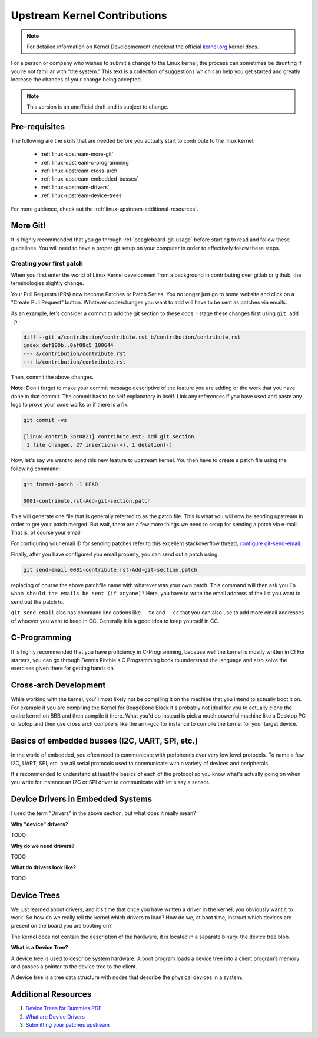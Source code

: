 .. _beagleboard-linux-upstream:

Upstream Kernel Contributions
#############################

.. note::
    For detailed information on Kernel Developmement checkout the official
    `kernel.org <https://www.kernel.org/doc/html/latest/>`_
    kernel docs.

For a person or company who wishes to submit a change to the Linux kernel,
the process can sometimes be daunting if you’re not familiar with “the system.”
This text is a collection of suggestions which can help you get started and greatly increase the chances
of your change being accepted.

.. note:: This version is an unofficial draft and is subject to change.

Pre-requisites
***************

The following are the skills that are needed before you actually start to contribute to the linux kernel:

    - :ref:`linux-upstream-more-git`
    - :ref:`linux-upstream-c-programming`
    - :ref:`linux-upstream-cross-arch`
    - :ref:`linux-upstream-embedded-busses`
    - :ref:`linux-upstream-drivers`
    - :ref:`linux-upstream-device-trees`

For more guidance, check out the :ref:`linux-upstream-additional-resources`.

.. _linux-upstream-more-git:

More Git!
*********

It is highly recommended that you go through :ref:`beagleboard-git-usage` before starting
to read and follow these guidelines. You will need to have a proper git setup on your
computer in order to effectively follow these steps.

Creating your first patch
=========================

When you first enter the world of Linux Kernel development from a background in
contributing over gitlab or github, the terminologies slightly change.

Your Pull Requests (PRs) now become Patches or Patch Series. You no longer just
go to some website and click on a "Create Pull Request" button. Whatever code/changes you
want to add will have to be sent as patches via emails.

As an example, let's consider a commit to add the git section to these docs.
I stage these changes first using ``git add -p``.

.. code-block::

    diff --git a/contribution/contribute.rst b/contribution/contribute.rst
    index def100b..0af08c5 100644
    --- a/contribution/contribute.rst
    +++ b/contribution/contribute.rst

Then, commit the above changes.

**Note:** Don't forget to make your commit message descriptive of the feature
you are adding or the work that you have done in that commit. The commit
has to be self explanatory in itself. Link any references if you have used
and paste any logs to prove your code works or if there is a fix.

.. code-block::

    git commit -vs

    [linux-contrib 3bc0821] contribute.rst: Add git section
     1 file changed, 27 insertions(+), 1 deletion(-)

Now, let's say we want to send this new feature to upstream kernel. You then have to create
a patch file using the following command:

.. code-block::

    git format-patch -1 HEAD

    0001-contribute.rst-Add-git-section.patch

This will generate one file that is generally referred to as the patch file.
This is what you will now be sending upstream in order to get your patch merged.
But wait, there are a few more things we need to setup for sending a patch via e-mail.
That is, of course your email!

For configuring your email ID for sending patches refer to this excellent stackoverflow thread,
`configure git-send-email
<https://stackoverflow.com/questions/68238912/how-to-configure-and-use-git-send-email-to-work-with-gmail-to-email-patches-to>`_.

Finally, after you have configured you email properly, you can send out a patch using:

.. code-block::

    git send-email 0001-contribute.rst-Add-git-section.patch

replacing of course the above patchfile name with whatever was your own patch.
This command will then ask you ``To whom should the emails be sent (if anyone)?``
Here, you have to write the email address of the list you want to send out the patch to.

``git send-email`` also has command line options like ``--to`` and ``--cc`` that you can also use
to add more email addresses of whoever you want to keep in CC. Generally it is a good idea to keep yourself
in CC.

.. _linux-upstream-c-programming:

C-Programming
*************

It is highly recommended that you have proficiency in C-Programming, because well the kernel is mostly
written in C! For starters, you can go through Dennis Ritchie's C Programming book to understand
the language and also solve the exercises given there for getting hands on.

.. _linux-upstream-cross-arch:

Cross-arch Development
**********************

While working with the kernel, you'll most likely not be compiling it on the machine
that you intend to actually boot it on.
For example if you are compiling the Kernel for BeageBone Black it's probably not ideal
for you to actually clone the entire kernel on BBB and then compile it there.
What you'd do instead is pick a much powerful machine like a Desktop PC or laptop and
then use cross arch compilers like the arm-gcc for instance to compile the kernel for your
target device.

.. _linux-upstream-embedded-busses:

Basics of embedded busses (I2C, UART, SPI, etc.)
************************************************

In the world of embedded, you often need to communicate with peripherals over very low level protocols.
To name a few, I2C, UART, SPI, etc. are all serial protocols used to communicate with a variety of devices and
peripherals.

It's recommended to understand at least the basics of each of the protocol so you know what's actually going
on when you write for instance an I2C or SPI driver to communicate with let's say a sensor.

.. _linux-upstream-drivers:

Device Drivers in Embedded Systems
**********************************

I used the term "Drivers" in the above section, but what does it really mean?

**Why "device" drivers?**

TODO

**Why do we need drivers?**

TODO

**What do drivers look like?**

TODO

.. _linux-upstream-device-trees:

Device Trees
************

We just learned about drivers, and it's time that once you have written a driver in the kernel,
you obviously want it to work! So how do we really tell the kernel which drivers to load?
How do we, at boot time, instruct which devices are present on the board you are booting on?

The kernel does not contain the description of the hardware,
it is located in a separate binary: the device tree blob.

**What is a Device Tree?**

A device tree is used to describe system hardware. A boot program loads a device tree into a
client program’s memory and passes a pointer to the device tree to the client.

A device tree is a tree data structure with nodes that describe
the physical devices in a system.

.. _linux-upstream-additional-resources:

Additional Resources
********************

1. `Device Trees for Dummies PDF <https://elinux.org/images/f/f9/Petazzoni-device-tree-dummies_0.pdf>`_
2. `What are Device Drivers <https://tldp.org/LDP/tlk/dd/drivers.html>`_
3. `Submitting your patches upstream <https://www.kernel.org/doc/html/v4.17/process/submitting-patches.html>`_
